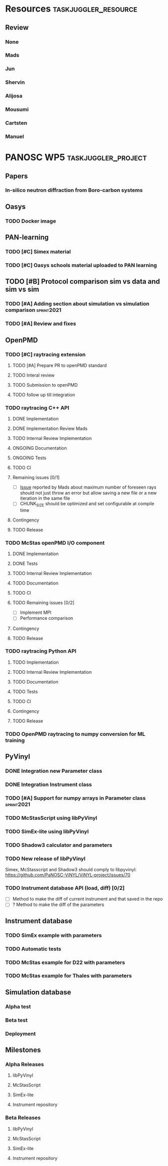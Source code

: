 #+STARTUP: lognotedone
#+STARTUP: org-log-done-with-time
#+TODO: TODO ONGOING REVIEW | DONE
# to compile in local
# ls tasks.org | entr emacs tasks.org  -L .emacs/ -l init --batch -f "org-taskjuggler-export"
# ls tasks.tjp | entr  tj3 -o /dev/shm/taskjuggler/ tasks.tjp

#+PROPERTY: Effort_ALL 1d 2d 3d 4d 5d 10d 20d 30d 35d 50d
#+PROPERTY: Duration_ALL 2d 5d 10d 20d 30d 35d 50d
#+PROPERTY: Allocate_ALL alijosa shervin mads carsten jun mousumi reviewers
#+PROPERTY: ORDERED_ALL  t 
#+PROPERTY: FLAGS_ALL  sprint2021
#+COLUMNS: %70ITEM(Task) %5GH_ID %FLAGS %3EFFORT(Effort) %3LENGTH(Duration) %10allocate(Allocate) %id %20depends %1ORDERED(ORDERED) %BLOCKER(BLOCKER) %SCHEDULED(start_date) %DEADLINE
#+STARTUP: CONTENT



* Resources                                            :taskjuggler_resource:
** Review
 :PROPERTIES:
 :id:       reviewers
:END:
*** None
    :PROPERTIES:
    :resource_id: none
    :END:
*** Mads
    :PROPERTIES:
    :resource_id: mads
    :leaves: project 2021-09-20 - 2021-11-31
    :END:
*** Jun 
    :PROPERTIES:
    :resource_id: jun
    :vacation: 2021-09-20 - 2021-09-27
    :END:
*** Shervin
    :PROPERTIES:
    :resource_id: shervin
    :vacation:  2021-10-23 - 2021-11-08, 2021-12-18 - 2022-01-03
    :END:
*** Alijosa
    :PROPERTIES:
    :resource_id: alijosa
    :END:
*** Mousumi
    :PROPERTIES:
    :resource_id: mousumi
    :END:
*** Cartsten
    :PROPERTIES:
    :resource_id: carsten
    :limits:   {weeklymax 1d}
    :END:
*** Manuel
    :PROPERTIES:
    :resource_id: srio
    :END:





# scheduled tasks are meant as when they started
# deadlines are interpreted as maxend date expected


* PANOSC WP5 :taskjuggler_project:
  SCHEDULED: <2021-09-17 Fri> DEADLINE: <2022-11-30 Wed>
  :PROPERTIES:
  :DEPENDS_ALL: mcstas_libpyvinyl
  :trackingscenario: plan
  :NOW: [2021-09-21 Tue]
  :END:

** Papers   
*** In-silico neutron diffraction from Boro-carbon systems
    SCHEDULED: <2021-12-01 Wed>
    :PROPERTIES:
    :GH_ID:    [[https://github.com/PaNOSC-ViNYL/ViNYL-project/issues/72][72]]
    :FLAGS:    sprint2021
    :EFFORT:   10d
    :ALLOCATE: mousumi
    :END:
** Oasys    
*** TODO Docker image
    SCHEDULED: <2021-12-01 Wed>
    :PROPERTIES:
    :GH_ID:    [[https://github.com/PaNOSC-ViNYL/ViNYL-project/issues/73][73]]
    :FLAGS:    sprint2021
    :EFFORT:   4d
    :ALLOCATE: alijosa
    :END:   
** PAN-learning
*** TODO [#C] Simex material
    DEADLINE: <2021-12-15 Wed> SCHEDULED: <2021-12-01 Wed>
    :PROPERTIES:
    :GH_ID:    [[https://github.com/PaNOSC-ViNYL/ViNYL-project/issues/66][66]]
    :FLAGS:    sprint2021
    :ALLOCATE: jun
    :EFFORT:   1d
    :END:
*** TODO [#C] Oasys schools material uploaded to PAN learning
    SCHEDULED: <2021-12-01 Wed>
    :PROPERTIES:
    :GH_ID:    [[https://github.com/PaNOSC-ViNYL/ViNYL-project/issues/75][75]]
    :FLAGS:    sprint2021
    :EFFORT:   2d
    :ALLOCATE: alijosa
    :END:   
** TODO [#B] Protocol comparison sim vs data and sim vs sim
   DEADLINE: <2021-12-15 Wed> SCHEDULED: <2021-12-01 Wed>
   :PROPERTIES:
   :ID:       protocol
   :GH_ID:    [[https://github.com/PaNOSC-ViNYL/ViNYL-project/issues/64][64]]
   :FLAGS:    sprint2021
   :END:
*** TODO [#A] Adding section about simulation vs simulation comparison :sprint2021:
    SCHEDULED: <2021-09-22 Wed>
    :PROPERTIES:
    :EFFORT: 2d
    :ALLOCATE: shervin
    :ID: protocol_sim_vs_sim
    :FLAGS:    sprint2021
    :END:   
*** TODO [#A] Review and fixes
    SCHEDULED: <2021-12-10 Fri>
    :PROPERTIES:
    :EFFORT:   1d
    :ALLOCATE: carsten
    :ID: protocol_review
    :BLOCKER: previous-sibling
    :FLAGS:    sprint2021
    :END:
    :LOGBOOK:
    CLOCK: [2021-09-21 Tue 17:01]--[2021-09-21 Tue 17:16] =>  0:15
    :END:
** OpenPMD  
   :PROPERTIES:
   :END:    
*** TODO [#C] raytracing extension
     SCHEDULED: <2021-12-01 Wed>
    :PROPERTIES:
    :id:       openpmd_ray_ext
    :ORDERED:  t
    :ALLOCATE: alijosa
    :END:   
**** TODO [#A] Prepare PR to openPMD standard
     DEADLINE: <2021-12-15 Wed> SCHEDULED: <2021-12-01 Wed>
     :PROPERTIES:
     :EFFORT:   2d
     :ALLOCATE: alijosa
     :FLAGS:    sprint2021
     :END:  
**** TODO Interal review
     :PROPERTIES:
     :ALLOCATE: shervin, mads, carsten
     :ID:       openpmd_ray_ext_review
     :LENGTH:   2d
     :ORDERED:  t
     :FLAGS:    sprint2021
     :END:  
**** TODO Submission to openPMD
     :PROPERTIES:
     :EFFORT:   1d
     :ALLOCATE: alijosa
     :ORDERED:  t
     :FLAGS:    sprint2021
     :END:
**** TODO follow up till integration
     :PROPERTIES:
     :DURATION: 20d
     :ALLOCATE: alijosa
     :ORDERED:  t
     :END:
*** TODO raytracing C++ API
    :PROPERTIES:
    :start_date: <2021-09-01 Wed>
    :id:       openpmd_ray_cpp_api
    :ALLOCATE: shervin
    :END:
**** DONE Implementation
     SCHEDULED: <2021-09-17 Fri> CLOSED: [2021-09-19 Sun]
     :PROPERTIES:
     :EFFORT:   4d
     :ALLOCATE: shervin
     :END:
     :LOGBOOK:
     - CLOSING NOTE [2021-09-21 Tue 13:24] \\
       Basic implementation finished
     - CLOSING NOTE [2021-09-21 Tue 11:17]
     :END:
**** DONE Implementation Review Mads
     CLOSED: [2021-09-21 Tue] SCHEDULED: <2021-09-20 Mon>
     :PROPERTIES:
     :ALLOCATE: reviewers
     :ORDERED:  t
     :BLOCKER:  previous-sibling
     :EFFORT: 2d
     :ID:       openpmd_ray_cpp_api_review
     :END:
     :LOGBOOK:
     - CLOSING NOTE [2021-09-21 Tue 13:24] \\
       Review performed by Mads
     CLOCK: [2021-09-20 Mon 11:31]--[2021-09-20 Mon 13:31] =>  2:00
     :END:
**** TODO Internal Review Implementation
     SCHEDULED: <2021-12-09 Thu>
     :PROPERTIES:
     :ALLOCATE: reviewers
     :ORDERED:  t
     :BLOCKER:  previous-sibling
     :EFFORT: 2d
     :ID:       openpmd_ray_cpp_api_review_2
     :flags: sprint2021
     :END:


**** ONGOING Documentation
     :PROPERTIES:
     :EFFORT:   2d
     :ORDERED:  t
     :BLOCKER:  previous-sibling
     :ALLOCATE: shervin
     :END:
**** ONGOING Tests
     :PROPERTIES:
     :EFFORT:   5d
     :ORDERED:  t
     :BLOCKER:  previous-sibling
     :ALLOCATE: shervin
     :END:
**** TODO CI   
     :PROPERTIES:
     :EFFORT:   2d
     :ORDERED:  t
     :BLOCKER:  previous-sibling
     :ALLOCATE: shervin
     :END:
**** Remaining issues [0/1]
     :PROPERTIES:
     :EFFORT:   2d
     :ALLOCATE: shervin
     :ORDERED:  t
     :BLOCKER:  previous-sibling, openpmd_ray_ext_review
     :END:
     - [ ] [[https://github.com/PaNOSC-ViNYL/openPMD_raytrace_API/issues/2][Issue]] reported by Mads about maximum number of foreseen rays should not just throw an error but allow saving a new file or a new iteration in the same file
     - [ ] CHUNK_SIZE should be optimized and set configurable at compile time
**** Contingency
     :PROPERTIES:
     :LENGTH:   10d
     :BLOCKER:  previous-sibling
     :allocate: none
     :END:
**** TODO Release
     :PROPERTIES:
     :ORDERED:  t
     :BLOCKER:  previous-sibling
     :ALLOCATE: shervin
     :END:
*** TODO McStas openPMD I/O component    
    :PROPERTIES:
    :ALLOCATE: shervin
    :END: 
**** DONE Implementation
     CLOSED: [2021-10-19 Tue]
     :PROPERTIES:
     :EFFORT:   5d
     :ALLOCATE: shervin
     :BLOCKER:  openpmd_ray_cpp_api_review
     :END:
     :LOGBOOK:
     - CLOSING NOTE [2021-10-19 Tue 15:26] \\
       Basic implementation finished
     :END:
**** DONE Tests
     CLOSED: [2021-10-19 Tue]
     :PROPERTIES:
     :EFFORT:   5d
     :ORDERED:  t
     :BLOCKER:  previous-sibling
     :ALLOCATE: shervin
     :END:
     :LOGBOOK:
     - CLOSING NOTE [2021-10-19 Tue 15:26] \\
       Instrument read and write tests implemented
     :END:
**** TODO Internal Review Implementation
     SCHEDULED: <2021-12-08 Wed>
     :PROPERTIES:
     :ALLOCATE: reviewers
     :ORDERED:  t
     :BLOCKER:  previous-sibling
     :LENGTH: 2d
     :FLAGS:    sprint2021
     :END:
**** TODO Documentation
     :PROPERTIES:
     :EFFORT:   2d
     :ORDERED:  t
     :BLOCKER:  previous-sibling
     :ALLOCATE: shervin
     :END:
**** TODO CI   
     :PROPERTIES:
     :EFFORT:   2d
     :ORDERED:  t
     :BLOCKER:  previous-sibling
     :ALLOCATE: shervin
     :END:
**** TODO Remaining issues [0/2]
     :PROPERTIES:
     :EFFORT:   10d
     :END:
     - [ ] Implement MPI
     - [ ] Performance comparison
**** Contingency
     :PROPERTIES:
     :LENGTH:   10d
     :BLOCKER:  previous-sibling
     :allocate: none
     :END:
**** TODO Release
     :PROPERTIES:
     :ORDERED:  t
     :BLOCKER:  previous-sibling
     :END:  
          
*** TODO raytracing Python API
    :PROPERTIES:
    :ALLOCATE: shervin
    :BLOCKER:  previous-sibling
    :END: 
**** TODO Implementation
     :PROPERTIES:
     :DEPENDS:  openpmd_ray_ext_review, openpmd_ray_cpp_api
     :EFFORT:   20d
     :BLOCKER:
     :ALLOCATE: shervin
     :END:
**** TODO Internal Review Implementation
     :PROPERTIES:
     :ALLOCATE: reviewers
     :ORDERED:  t
     :BLOCKER:  previous-sibling
     :LENGTH: 2d
     :END:
**** TODO Documentation
     :PROPERTIES:
     :EFFORT:   2d
     :ORDERED:  t
     :BLOCKER:  previous-sibling
     :ALLOCATE: shervin
     :END:
**** TODO Tests
     :PROPERTIES:
     :EFFORT:   5d
     :ORDERED:  t
     :BLOCKER:  previous-sibling
     :ALLOCATE: shervin
     :END:
**** TODO CI   
     :PROPERTIES:
     :EFFORT:   2d
     :ORDERED:  t
     :BLOCKER:  previous-sibling
     :ALLOCATE: shervin
     :END:
**** Contingency
     :PROPERTIES:
     :LENGTH:   10d
     :BLOCKER:  previous-sibling
     :allocate: none
     :END:
**** TODO Release
     :PROPERTIES:
     :ORDERED:  t
     :BLOCKER:  previous-sibling
     :END:
*** TODO OpenPMD raytracing to numpy conversion for ML training 
    SCHEDULED: <2021-11-29 Mon>
    :PROPERTIES:
    :EFFORT:   4d
    :ALLOCATE: shervin
    :END:
** PyVinyl
   :PROPERTIES:
   :ALLOCATE: jun
   :END:  
*** DONE Integration new Parameter class        
    CLOSED: [2021-09-21 Tue]
    :PROPERTIES:
    :ALLOCATE: jun
    :ORDERED:  t
    :BLOCKER:  previous-sibling
    :EFFORT:   2d
    :END: 
    :LOGBOOK:
    - CLOSING NOTE [2021-09-21 Tue 16:19] \\
      PR17 merged on the 2021-09-08
    :END:
*** DONE Integration Instrument class
    CLOSED: [2021-10-19 Tue]
    :PROPERTIES:
    :ALLOCATE: jun
    :ORDERED:  t
    :BLOCKER:  previous-sibling
    :EFFORT:   2d
    :END: 
    :LOGBOOK:
    - CLOSING NOTE [2021-10-19 Tue 15:23] \\
      [[https://github.com/PaNOSC-ViNYL/libpyvinyl/pull/19][PR #19]] merged 2021/10/01
    :END:
*** TODO [#A] Support for numpy arrays in Parameter class        :sprint2021:
    DEADLINE: <2021-12-08 Wed> SCHEDULED: <2021-12-01 Wed>
    :PROPERTIES:
    :EFFOR: 2d
    :GH_ID:    [[https://github.com/PaNOSC-ViNYL/ViNYL-project/issues/76][76]]
    :EFFORT:   2d
    :ALLOCATE: shervin
    :FLAGS:    sprint2021
    :END:
*** TODO McStasScript using libPyVinyl
    DEADLINE: <2021-12-08 Wed> SCHEDULED: <2021-12-01 Wed>
    :PROPERTIES:
    :ALLOCATE: mads
    :ORDERED:
    :BLOCKER:
    :EFFORT:   3d
    :ID:       mcstas_libpyvinyl
    :GH_ID:    [[https://github.com/PaNOSC-ViNYL/ViNYL-project/issues/33][33]]
    :FLAGS:    sprint2021
    :END:   
    
*** TODO SimEx-lite using libPyVinyl
    DEADLINE: <2021-12-08 Wed> SCHEDULED: <2021-12-01 Wed>
    :PROPERTIES:
    :EFFORT:   3d
    :ALLOCATE: jun
    :ID:       simex_libpyvinyl
    :GH_ID:    [[https://github.com/PaNOSC-ViNYL/ViNYL-project/issues/35][35]]
    :FLAGS:    sprint2021
    :END: 
*** TODO Shadow3 calculator and parameters 
    DEADLINE: <2021-12-15 Wed> SCHEDULED: <2021-12-01 Wed>
    :PROPERTIES:
    :ALLOCATE_ALL: alijosa shervin mads carsten jun mousumi reviewers srio
    :ALLOCATE: srio
    :EFFORT:   3d
    :GH_ID:    [[https://github.com/PaNOSC-ViNYL/ViNYL-project/issues/71][71]]
    :FLAGS:    sprint2021
    :END:
*** TODO New release of libPyVinyl
    DEADLINE: <2021-12-08 Wed>
    :PROPERTIES:
    :ALLOCATE: jun
    :ORDERED:  t
    :BLOCKER:  previous-sibling
    :EFFORT:   2d
    :ID:       libpyvinyl_2
    :END: 
    Simex, McStasscript and Shadow3 should comply to libpyvinyl:
    [[https://github.com/PaNOSC-ViNYL/ViNYL-project/issues/70]]
*** TODO Instrument database API (load, diff) [0/2]
    :PROPERTIES:
    :ALLOCATE: shervin,jun,mads
    :EFFORT:   10d
    :ORDERED:  t
    :BLOCKER:  previous-sibling
    :FLAGS:    sprint2021
    :END: 
    - [ ] Method to make the diff of current instrument and that saved in the repo
    - [ ] ? Method to make the diff of the parameters
** Instrument database
   :PROPERTIES:
   :ID:       instrument_db
   :END:
*** TODO SimEx example with parameters
    :PROPERTIES:
    :EFFORT:   5d
    :ALLOCATE: jun
    :DEPENDS:  simex_libpyvinyl
    :ID:       simex_example
    :END:
*** TODO Automatic tests
    :PROPERTIES:
    :EFFORT:   10d
    :ALLOCATE: shervin
    :DEPENDS: simex_example
    :END:
*** TODO McStas example for D22 with parameters
    :PROPERTIES:
    :ALLOCATE: shervin
    :EFFORT:   10d
    :DEPENDS:  mcstas_libpyvinyl
    :END: 
*** TODO McStas example for Thales with parameters
    :PROPERTIES:
    :ALLOCATE: shervin
    :EFFORT:   10d
    :DEPENDS:  mcstas_libpyvinyl
    :END:

** Simulation database
   SCHEDULED: <2022-01-03 Mon>
*** Alpha test
*** Beta test
*** Deployment
** Milestones
*** Alpha Releases
    :PROPERTIES:
    :ID:  alpha_releases
    :END:

**** libPyVinyl
    :PROPERTIES:
    :ALLOCATE: jun
    :DEPENDS:       libpyvinyl_2
    :END: 
**** McStasScript
    :PROPERTIES:
    :ALLOCATE: mads
    :DEPENDS:  mcstas_libpyvinyl
    :END: 
**** SimEx-lite
    :PROPERTIES:
    :ALLOCATE: jun
    :DEPENDS: simex_libpyvinyl
    :END: 
**** Instrument repository
    :PROPERTIES:
    :ALLOCATE: shervin
    :DEPENDS:  instrument_db
    :END:
*** Beta Releases
    :PROPERTIES:
    :ALLOCATE: shervin
    :DEPENDS:  alpha_releases
    :END:

**** libPyVinyl
    :PROPERTIES:
    :ALLOCATE: jun
    :END: 
**** McStasScript
    :PROPERTIES:
    :ALLOCATE: mads
    :END: 
**** SimEx-lite    
     :PROPERTIES:
     :ALLOCATE: jun
     :END:
**** Instrument repository
    :PROPERTIES:
    :ALLOCATE: shervin
    :DEPENDS:  instrument_db
    :END:



    



